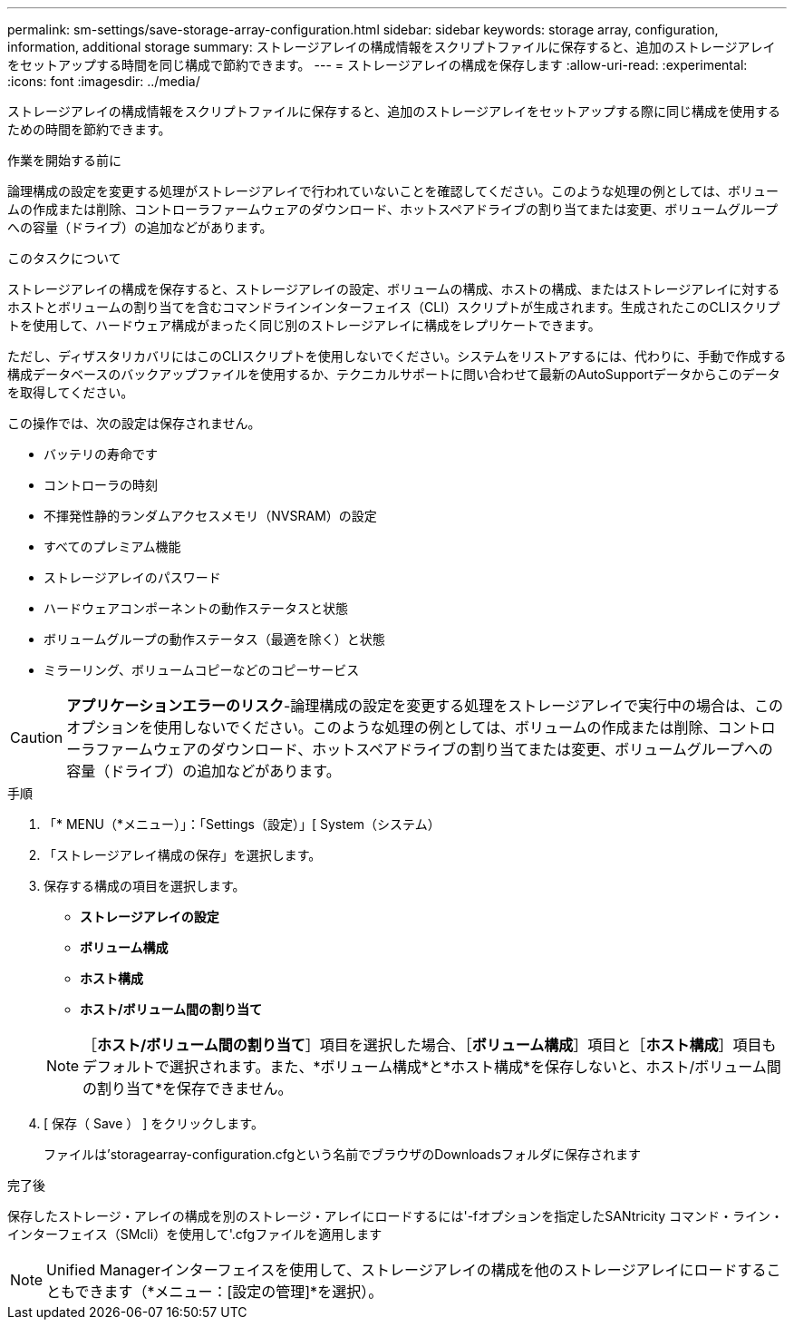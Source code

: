 ---
permalink: sm-settings/save-storage-array-configuration.html 
sidebar: sidebar 
keywords: storage array, configuration, information, additional storage 
summary: ストレージアレイの構成情報をスクリプトファイルに保存すると、追加のストレージアレイをセットアップする時間を同じ構成で節約できます。 
---
= ストレージアレイの構成を保存します
:allow-uri-read: 
:experimental: 
:icons: font
:imagesdir: ../media/


[role="lead"]
ストレージアレイの構成情報をスクリプトファイルに保存すると、追加のストレージアレイをセットアップする際に同じ構成を使用するための時間を節約できます。

.作業を開始する前に
論理構成の設定を変更する処理がストレージアレイで行われていないことを確認してください。このような処理の例としては、ボリュームの作成または削除、コントローラファームウェアのダウンロード、ホットスペアドライブの割り当てまたは変更、ボリュームグループへの容量（ドライブ）の追加などがあります。

.このタスクについて
ストレージアレイの構成を保存すると、ストレージアレイの設定、ボリュームの構成、ホストの構成、またはストレージアレイに対するホストとボリュームの割り当てを含むコマンドラインインターフェイス（CLI）スクリプトが生成されます。生成されたこのCLIスクリプトを使用して、ハードウェア構成がまったく同じ別のストレージアレイに構成をレプリケートできます。

ただし、ディザスタリカバリにはこのCLIスクリプトを使用しないでください。システムをリストアするには、代わりに、手動で作成する構成データベースのバックアップファイルを使用するか、テクニカルサポートに問い合わせて最新のAutoSupportデータからこのデータを取得してください。

この操作では、次の設定は保存されません。

* バッテリの寿命です
* コントローラの時刻
* 不揮発性静的ランダムアクセスメモリ（NVSRAM）の設定
* すべてのプレミアム機能
* ストレージアレイのパスワード
* ハードウェアコンポーネントの動作ステータスと状態
* ボリュームグループの動作ステータス（最適を除く）と状態
* ミラーリング、ボリュームコピーなどのコピーサービス


[CAUTION]
====
*アプリケーションエラーのリスク*-論理構成の設定を変更する処理をストレージアレイで実行中の場合は、このオプションを使用しないでください。このような処理の例としては、ボリュームの作成または削除、コントローラファームウェアのダウンロード、ホットスペアドライブの割り当てまたは変更、ボリュームグループへの容量（ドライブ）の追加などがあります。

====
.手順
. 「* MENU（*メニュー）」：「Settings（設定）」[ System（システム）
. 「ストレージアレイ構成の保存」を選択します。
. 保存する構成の項目を選択します。
+
** *ストレージアレイの設定*
** *ボリューム構成*
** *ホスト構成*
** *ホスト/ボリューム間の割り当て*


+
[NOTE]
====
［*ホスト/ボリューム間の割り当て*］項目を選択した場合、［*ボリューム構成*］項目と［*ホスト構成*］項目もデフォルトで選択されます。また、*ボリューム構成*と*ホスト構成*を保存しないと、ホスト/ボリューム間の割り当て*を保存できません。

====
. [ 保存（ Save ） ] をクリックします。
+
ファイルは'storagearray-configuration.cfgという名前でブラウザのDownloadsフォルダに保存されます



.完了後
保存したストレージ・アレイの構成を別のストレージ・アレイにロードするには'-fオプションを指定したSANtricity コマンド・ライン・インターフェイス（SMcli）を使用して'.cfgファイルを適用します

[NOTE]
====
Unified Managerインターフェイスを使用して、ストレージアレイの構成を他のストレージアレイにロードすることもできます（*メニュー：[設定の管理]*を選択）。

====